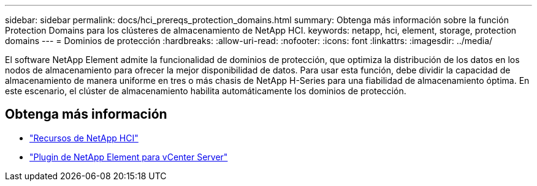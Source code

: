 ---
sidebar: sidebar 
permalink: docs/hci_prereqs_protection_domains.html 
summary: Obtenga más información sobre la función Protection Domains para los clústeres de almacenamiento de NetApp HCI. 
keywords: netapp, hci, element, storage, protection domains 
---
= Dominios de protección
:hardbreaks:
:allow-uri-read: 
:nofooter: 
:icons: font
:linkattrs: 
:imagesdir: ../media/


[role="lead"]
El software NetApp Element admite la funcionalidad de dominios de protección, que optimiza la distribución de los datos en los nodos de almacenamiento para ofrecer la mejor disponibilidad de datos. Para usar esta función, debe dividir la capacidad de almacenamiento de manera uniforme en tres o más chasis de NetApp H-Series para una fiabilidad de almacenamiento óptima. En este escenario, el clúster de almacenamiento habilita automáticamente los dominios de protección.

[discrete]
== Obtenga más información

* https://www.netapp.com/hybrid-cloud/hci-documentation/["Recursos de NetApp HCI"^]
* https://docs.netapp.com/us-en/vcp/index.html["Plugin de NetApp Element para vCenter Server"^]

